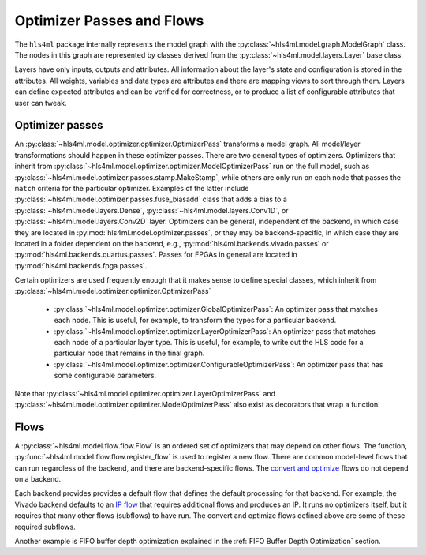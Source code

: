 ==========================
Optimizer Passes and Flows
==========================

The ``hls4ml`` package internally represents the model graph with the :py:class:`~hls4ml.model.graph.ModelGraph` class.
The nodes in this graph are represented by classes derived from the :py:class:`~hls4ml.model.layers.Layer` base class.

Layers have only inputs, outputs and attributes.
All information about the layer's state and configuration is stored in the attributes.
All weights, variables and data types are attributes and there are mapping views to sort through them.
Layers can define expected attributes and can be verified for correctness, or to produce a list of configurable attributes that user can tweak.

Optimizer passes
----------------

An :py:class:`~hls4ml.model.optimizer.optimizer.OptimizerPass` transforms a model graph.
All model/layer transformations should happen in these optimizer passes. There are two general types of optimizers.
Optimizers that inherit from :py:class:`~hls4ml.model.optimizer.optimizer.ModelOptimizerPass` run on the full model,
such as :py:class:`~hls4ml.model.optimizer.passes.stamp.MakeStamp`, while others
are only run on each node that passes the ``match`` criteria for the particular optimizer. Examples of the latter include
:py:class:`~hls4ml.model.optimizer.passes.fuse_biasadd` class that adds a bias to a :py:class:`~hls4ml.model.layers.Dense`,
:py:class:`~hls4ml.model.layers.Conv1D`, or :py:class:`~hls4ml.model.layers.Conv2D` layer. Optimizers can be general,
independent of the backend, in which case they are located in :py:mod:`hls4ml.model.optimizer.passes`, or they may be backend-specific,
in which case they are located in a folder dependent on the backend, e.g., :py:mod:`hls4ml.backends.vivado.passes` or
:py:mod:`hls4ml.backends.quartus.passes`. Passes for FPGAs in general are located in :py:mod:`hls4ml.backends.fpga.passes`.

Certain optimizers are used frequently enough that it makes sense to define special classes, which inherit from :py:class:`~hls4ml.model.optimizer.optimizer.OptimizerPass`

 * :py:class:`~hls4ml.model.optimizer.optimizer.GlobalOptimizerPass`: An optimizer pass that matches each node. This is useful, for example,
   to transform the types for a particular backend.
 * :py:class:`~hls4ml.model.optimizer.optimizer.LayerOptimizerPass`: An optimizer pass that matches each node of a particular layer type. This is
   useful, for example, to write out the HLS code for a particular node that remains in the final graph.
 * :py:class:`~hls4ml.model.optimizer.optimizer.ConfigurableOptimizerPass`:  An optimizer pass that has some configurable parameters.

Note that :py:class:`~hls4ml.model.optimizer.optimizer.LayerOptimizerPass` and :py:class:`~hls4ml.model.optimizer.optimizer.ModelOptimizerPass`
also exist as decorators that wrap a function.

Flows
-----
A :py:class:`~hls4ml.model.flow.flow.Flow` is an ordered set of optimizers that may depend on other flows. The function,
:py:func:`~hls4ml.model.flow.flow.register_flow` is used to register a new flow. There are common model-level flows that can run regardless
of the backend, and there are backend-specific flows. The `convert and optimize <https://github.com/fastmachinelearning/hls4ml/blob/7c0a065935904f50bd7e4c547f85354b36276092/hls4ml/model/optimizer/__init__.py#L14-L20>`_
flows do not depend on a backend.

Each backend provides provides a default flow that defines the default processing for that backend. For example, the Vivado backend defaults to an
`IP flow <https://github.com/fastmachinelearning/hls4ml/blob/7c0a065935904f50bd7e4c547f85354b36276092/hls4ml/backends/vivado/vivado_backend.py#L148-L160>`_
that requires additional flows and produces an IP. It runs no optimizers itself, but it requires that many other flows (subflows) to have run.
The convert and optimize flows defined above are some of these required subflows.

Another example is FIFO buffer depth optimization explained in the :ref:`FIFO Buffer Depth Optimization` section.

